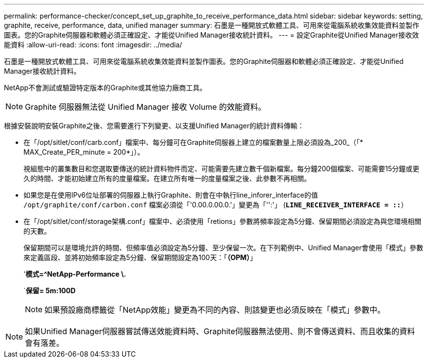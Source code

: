 ---
permalink: performance-checker/concept_set_up_graphite_to_receive_performance_data.html 
sidebar: sidebar 
keywords: setting, graphite, receive, performance, data, unified manager 
summary: 石墨是一種開放式軟體工具、可用來從電腦系統收集效能資料並製作圖表。您的Graphite伺服器和軟體必須正確設定、才能從Unified Manager接收統計資料。 
---
= 設定Graphite從Unified Manager接收效能資料
:allow-uri-read: 
:icons: font
:imagesdir: ../media/


[role="lead"]
石墨是一種開放式軟體工具、可用來從電腦系統收集效能資料並製作圖表。您的Graphite伺服器和軟體必須正確設定、才能從Unified Manager接收統計資料。

NetApp不會測試或驗證特定版本的Graphite或其他協力廠商工具。


NOTE: Graphite 伺服器無法從 Unified Manager 接收 Volume 的效能資料。

根據安裝說明安裝Graphite之後、您需要進行下列變更、以支援Unified Manager的統計資料傳輸：

* 在「/opt/sitlet/conf/carb.conf」檔案中、每分鐘可在Graphite伺服器上建立的檔案數量上限必須設為_200_（「* MAX_Create_PER_minute = 200*」）。
+
視組態中的叢集數目和您選取要傳送的統計資料物件而定、可能需要先建立數千個新檔案。每分鐘200個檔案、可能需要15分鐘或更久的時間、才能初始建立所有的度量檔案。在建立所有唯一的度量檔案之後、此參數不再相關。

* 如果您是在使用IPv6位址部署的伺服器上執行Graphite、則會在中執行line_inforer_interface的值 `/opt/graphite/conf/carbon.conf` 檔案必須從「'0.00.0.00.0.'」變更為「'':'」 (`*LINE_RECEIVER_INTERFACE = ::*`）
* 在「/opt/sitlet/conf/storage架構.conf」檔案中、必須使用「retions」參數將頻率設定為5分鐘、保留期間必須設定為與您環境相關的天數。
+
保留期間可以是環境允許的時間、但頻率值必須設定為5分鐘、至少保留一次。在下列範例中、Unified Manager會使用「模式」參數來定義區段、並將初始頻率設定為5分鐘、保留期間設定為100天：「*（OPM）*」

+
'*模式=^NetApp-Performance \.*

+
`*保留= 5m:100D*

+
[NOTE]
====
如果預設廠商標籤從「NetApp效能」變更為不同的內容、則該變更也必須反映在「模式」參數中。

====


[NOTE]
====
如果Unified Manager伺服器嘗試傳送效能資料時、Graphite伺服器無法使用、則不會傳送資料、而且收集的資料會有落差。

====